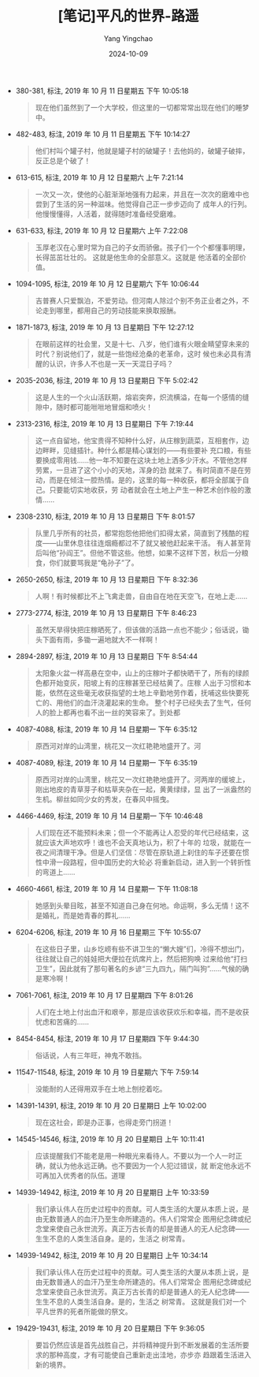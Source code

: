 :PROPERTIES:
:ID:       25d413ac-c9e9-4c4e-92b2-6ca369fc8348
:END:
#+TITLE: [笔记]平凡的世界-路遥
#+AUTHOR: Yang Yingchao
#+DATE:   2024-10-09
#+OPTIONS:  ^:nil H:5 num:t toc:2 \n:nil ::t |:t -:t f:t *:t tex:t d:(HIDE) tags:not-in-toc
#+STARTUP:   oddeven lognotestate
#+SEQ_TODO: TODO(t) INPROGRESS(i) WAITING(w@) | DONE(d) CANCELED(c@)
#+LANGUAGE: en
#+TAGS:     noexport(n)
#+EXCLUDE_TAGS: noexport
#+FILETAGS: :pingfandeshi:note:ireader:

- 380-381, 标注, 2019 年 10 月 11 日星期五 下午 10:05:18
  # note_md5: 3e28bc142872a76a850a57d4249701b2
  #+BEGIN_QUOTE
  现在他们虽然到了一个大学校，但这里的一切都常常出现在他们的睡梦中。
  #+END_QUOTE

- 482-483, 标注, 2019 年 10 月 11 日星期五 下午 10:14:27
  # note_md5: f763f0a0ff2df2b341b83512b2b58cd8
  #+BEGIN_QUOTE
  他们村叫个罐子村，他就是罐子村的破罐子！去他妈的，破罐子破摔，反正总是个破了！
  #+END_QUOTE

- 613-615, 标注, 2019 年 10 月 12 日星期六 上午 7:21:14
  # note_md5: c83b7e0dacf4c848705d9da40616f9a2
  #+BEGIN_QUOTE
  一次又一次，使他的心脏渐渐地强有力起来，并且在一次次的磨难中也尝到了生活的另一种滋味。他觉得自己正一步步迈向了
  成年人的行列。他慢慢懂得，人活着，就得随时准备经受磨难。
  #+END_QUOTE

- 631-633, 标注, 2019 年 10 月 12 日星期六 上午 7:22:08
  # note_md5: 86f1452195cf7e0b937aafec6a1dbb4f
  #+BEGIN_QUOTE
  玉厚老汉在心里时常为自己的子女而骄傲。孩子们一个个都懂事明理，长得茁茁壮壮的。 这就是他生命的全部意义。这就是
  他活着的全部价值。
  #+END_QUOTE

- 1094-1095, 标注, 2019 年 10 月 12 日星期六 下午 10:06:44
  # note_md5: cd7db28fba4d3eeef6ad435beb685b43
  #+BEGIN_QUOTE
  吉普赛人只爱飘泊，不爱劳动。但河南人除过个别不务正业者之外，不论走到哪里，都用自己的劳动技能来换取报酬。
  #+END_QUOTE

- 1871-1873, 标注, 2019 年 10 月 13 日星期日 下午 12:27:12
  # note_md5: 4aae4926982f55ce29147a73ec9743df
  #+BEGIN_QUOTE
  在眼前这样的社会里，又是十七、八岁，他们谁有火眼金睛望穿未来的时代？别说他们了，就是一些饱经沧桑的老革命，这时
  候也未必具有清醒的认识，许多人不也是一天一天混日子吗？
  #+END_QUOTE

- 2035-2036, 标注, 2019 年 10 月 13 日星期日 下午 5:02:42
  # note_md5: 3ca6effd82a441c529ffe667036c14df
  #+BEGIN_QUOTE
  这是人生的一个火山活跃期，熔岩突奔，炽流横溢，在每一个感情的缝隙中，随时都可能咝咝地冒烟和喷火！
  #+END_QUOTE

- 2313-2316, 标注, 2019 年 10 月 13 日星期日 下午 7:19:44
  # note_md5: 2ea9b3c31f95a2606d8f4f472a7ffdc1
  #+BEGIN_QUOTE
  这一点自留地，他宝贵得不知种什么好，从庄稼到蔬菜，互相套作，边边畔畔，见缝插针。种什么都是精心谋划的——有些要补
  充口粮，有些要换成零用钱……他一年不知要在这块土地上洒多少汗水。不管他怎样劳累，一旦进了这个小小的天地，浑身的劲
  就来了。有时简直不是在劳动，而是在倾注一腔热情。是的，这里的每一种收获，都将全部属于自己。只要能切实地收获，劳
  动者就会在土地上产生一种艺术创作般的激情……
  #+END_QUOTE

- 2308-2310, 标注, 2019 年 10 月 13 日星期日 下午 8:01:57
  # note_md5: 6c315be0a57dae192ebc472051db9988
  #+BEGIN_QUOTE
  队里几乎所有的社员，都常抱怨他把他们扣得太紧，简直到了残酷的程度——山里休息往往连烟瘾都过不了就又被他赶起来干活。
  有人甚至背后叫他“孙阎王”。但他不管这些。他想，如果不这样下苦，秋后一分粮食，你们就要骂我是“龟孙子”了。
  #+END_QUOTE

- 2650-2650, 标注, 2019 年 10 月 13 日星期日 下午 8:32:36
  # note_md5: 62ae2a922d54bb7cc6215d8dc2ac7425
  #+BEGIN_QUOTE
  人啊！有时候都比不上飞禽走兽，自由自在地在天空飞，在地上走……
  #+END_QUOTE

- 2773-2774, 标注, 2019 年 10 月 13 日星期日 下午 8:46:23
  # note_md5: fee45cb8ad39de34a8467a9026774aaa
  #+BEGIN_QUOTE
  虽然天旱得快把庄稼晒死了，但该做的活路一点也不能少；俗话说，锄头下面有雨，多锄一遍地就大不一样啊！
  #+END_QUOTE

- 2894-2897, 标注, 2019 年 10 月 13 日星期日 下午 8:54:44
  # note_md5: 68c199f21a7a9015cd8e745284ee142b
  #+BEGIN_QUOTE
  太阳象火盆一样高悬在空中，山上的庄稼叶子都快晒干了，所有的绿颜色都开始变灰，阳坡上有的庄稼甚至已经枯黄了。庄稼
  人出于习惯和本能，依然在这些毫无收获指望的土地上辛勤地劳作着，抚哺这些快要死亡的、用他们的血汗浇灌起来的生命。
  整个村子已经失去了生气，任何人的脸上都再也看不出一丝的笑容来了。到处都
  #+END_QUOTE

- 4087-4088, 标注, 2019 年 10 月 14 日星期一 下午 6:35:12
  # note_md5: 8a6bf2fc19bc900a285373e60c6e9e3e
  #+BEGIN_QUOTE
  原西河对岸的山湾里，桃花又一次红艳艳地盛开了。河
  #+END_QUOTE

- 4087-4089, 标注, 2019 年 10 月 14 日星期一 下午 6:35:19
  # note_md5: 89e823875d6b49b0e7a1f6c2dd4e8d97
  #+BEGIN_QUOTE
  原西河对岸的山湾里，桃花又一次红艳艳地盛开了。河两岸的缓坡上，刚出地皮的青草芽子和枯草夹杂在一起，黄黄绿绿，显
  出了一派盎然的生机。柳丝如同少女的秀发，在春风中摇曳。
  #+END_QUOTE

- 4466-4469, 标注, 2019 年 10 月 14 日星期一 下午 10:46:48
  # note_md5: 5d524ba10ff3b19c27fb8f2185e1ce8c
  #+BEGIN_QUOTE
  人们现在还不能预料未来；但一个不能再让人忍受的年代已经结束，这就应该大声地欢呼！谁也不会天真地认为，积了十年的
  垃圾，就能在一夜之间清理干净。但是人们坚信：尽管在原轨道上刹住的车子还要在惯性中滑一段路程，但中国历史的大轮必
  将重新启动，进入到一个转折性的弯道上……
  #+END_QUOTE

- 4660-4661, 标注, 2019 年 10 月 14 日星期一 下午 11:08:18
  # note_md5: 35993d9263b6173b7439b1ab4dfbf5e1
  #+BEGIN_QUOTE
  她感到头晕目眩，甚至不知道自己身在何地。命运啊，多么无情！这不是婚礼，而是她青春的葬礼……
  #+END_QUOTE

- 6204-6206, 标注, 2019 年 10 月 16 日星期三 下午 10:55:07
  # note_md5: 9516c65de65974bb374cb2e4ba923bd8
  #+BEGIN_QUOTE
  在这些日子里，山乡圪崂有些不讲卫生的“懒大嫂”们，冷得不想出门，往往就让自己的娃娃把大便拉在炕席片上，然后把狗唤
  过来给他“打扫卫生”，因此就有了那句著名的乡谚“三九四九，隔门叫狗”……气候的确是寒冷啊！
  #+END_QUOTE

- 7061-7061, 标注, 2019 年 10 月 17 日星期四 下午 8:01:26
  # note_md5: bef9e0206956680c2e68e4b557238e32
  #+BEGIN_QUOTE
  人们在土地上付出血汗和艰辛，那是应该收获欢乐和幸福，而不是收获忧虑和苦痛的……
  #+END_QUOTE

- 8454-8454, 标注, 2019 年 10 月 17 日星期四 下午 9:44:30
  # note_md5: e2a65fdfa09589e891c6a7d143025faa
  #+BEGIN_QUOTE
  俗话说，人有三年旺，神鬼不敢挡。
  #+END_QUOTE

- 11547-11548, 标注, 2019 年 10 月 19 日星期六 下午 7:59:14
  # note_md5: 184c54f09fb68e1b49fee3c54be2ee3f
  #+BEGIN_QUOTE
  没能耐的人还得用双手在土地上刨挖着吃。
  #+END_QUOTE

- 14391-14391, 标注, 2019 年 10 月 20 日星期日 上午 10:02:00
  # note_md5: 4b479f789b96f619cd241fd92aaa5ab3
  #+BEGIN_QUOTE
  现在这社会，即是办正事，也得走旁门拐道！
  #+END_QUOTE

- 14545-14546, 标注, 2019 年 10 月 20 日星期日 上午 10:11:41
  # note_md5: a145fa4a9dfc41dc7ed76753bbe70ab6
  #+BEGIN_QUOTE
  应该提醒我们不能老是用一种眼光来看待人。不要以为一个人一时正确，就认为他永远正确。也不要因为一个人犯过错误，就
  断定他永远不可再加入优秀者的队伍。道理
  #+END_QUOTE

- 14939-14942, 标注, 2019 年 10 月 20 日星期日 上午 10:33:59
  # note_md5: fd3a18a417f552298dab3b5cb426e562
  #+BEGIN_QUOTE
  我们承认伟人在历史过程中的贡献。可人类生活的大厦从本质上说，是由无数普通人的血汗乃至生命所建造的。伟人们常常企
  图用纪念碑或纪念堂来使自己永世流芳。真正万古长青的却是普通人的无人纪念碑——生生不息的人类生活自身。是的，生活之
  树常青。
  #+END_QUOTE

- 14939-14942, 标注, 2019 年 10 月 20 日星期日 上午 10:34:14
  # note_md5: e6281e5e256eabe38162095ac7b34a40
  #+BEGIN_QUOTE
  我们承认伟人在历史过程中的贡献。可人类生活的大厦从本质上说，是由无数普通人的血汗乃至生命所建造的。伟人们常常企
  图用纪念碑或纪念堂来使自己永世流芳。真正万古长青的却是普通人的无人纪念碑——生生不息的人类生活自身。是的，生活之
  树常青。 这就是我们对一个平凡世界的死者所能做的祭文。
  #+END_QUOTE

- 19429-19431, 标注, 2019 年 10 月 20 日星期日 下午 9:36:05
  # note_md5: 96327ce74d9578dce92496655d645b01
  #+BEGIN_QUOTE
  要旨仍然应该是首先战胜自己，并将精神提升到不断发展着的生活所要求的那种高度，才有可能使自己重新走出洼地，亦步亦
  趋跟着生活进入新的境界。
  #+END_QUOTE
